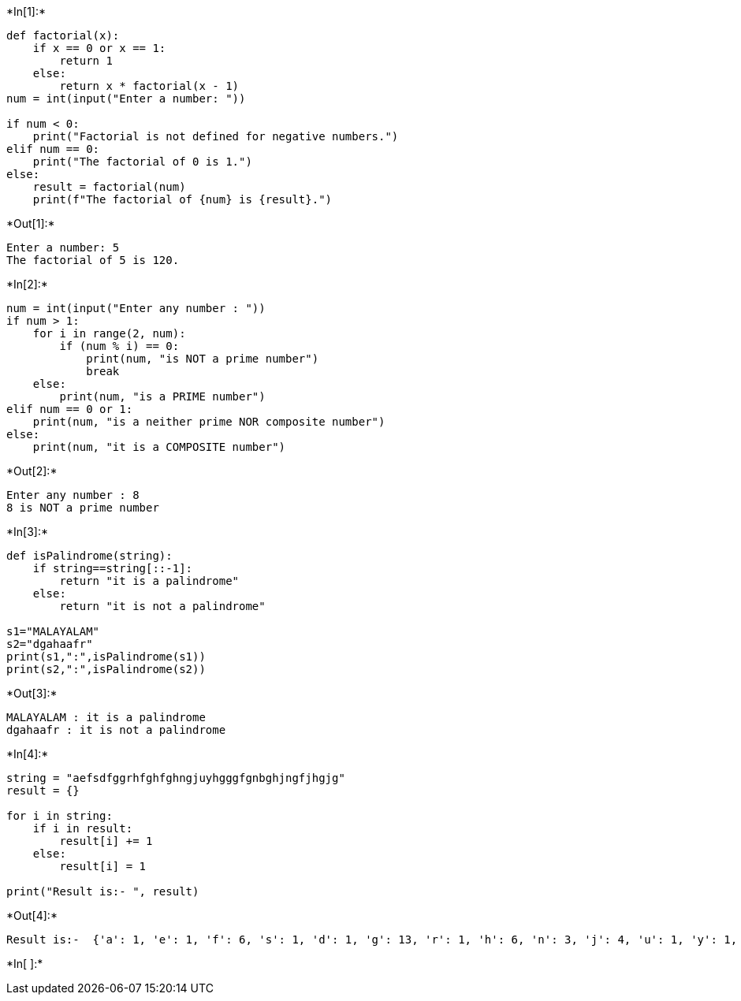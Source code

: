+*In[1]:*+
[source, ipython3]
----
def factorial(x):
    if x == 0 or x == 1:
        return 1
    else:
        return x * factorial(x - 1)
num = int(input("Enter a number: "))

if num < 0:
    print("Factorial is not defined for negative numbers.")
elif num == 0:
    print("The factorial of 0 is 1.")
else:
    result = factorial(num)
    print(f"The factorial of {num} is {result}.")
----


+*Out[1]:*+
----
Enter a number: 5
The factorial of 5 is 120.
----


+*In[2]:*+
[source, ipython3]
----
num = int(input("Enter any number : "))
if num > 1:
    for i in range(2, num):
        if (num % i) == 0:
            print(num, "is NOT a prime number")
            break
    else:
        print(num, "is a PRIME number")
elif num == 0 or 1:
    print(num, "is a neither prime NOR composite number")
else:
    print(num, "it is a COMPOSITE number")
----


+*Out[2]:*+
----
Enter any number : 8
8 is NOT a prime number
----


+*In[3]:*+
[source, ipython3]
----
def isPalindrome(string):
    if string==string[::-1]:
        return "it is a palindrome"
    else:
        return "it is not a palindrome"

s1="MALAYALAM"
s2="dgahaafr"
print(s1,":",isPalindrome(s1))
print(s2,":",isPalindrome(s2))
----


+*Out[3]:*+
----
MALAYALAM : it is a palindrome
dgahaafr : it is not a palindrome
----


+*In[4]:*+
[source, ipython3]
----
string = "aefsdfggrhfghfghngjuyhgggfgnbghjngfjhgjg"
result = {}

for i in string:
    if i in result:
        result[i] += 1
    else:
        result[i] = 1

print("Result is:- ", result)
----


+*Out[4]:*+
----
Result is:-  {'a': 1, 'e': 1, 'f': 6, 's': 1, 'd': 1, 'g': 13, 'r': 1, 'h': 6, 'n': 3, 'j': 4, 'u': 1, 'y': 1, 'b': 1}
----


+*In[ ]:*+
[source, ipython3]
----

----
